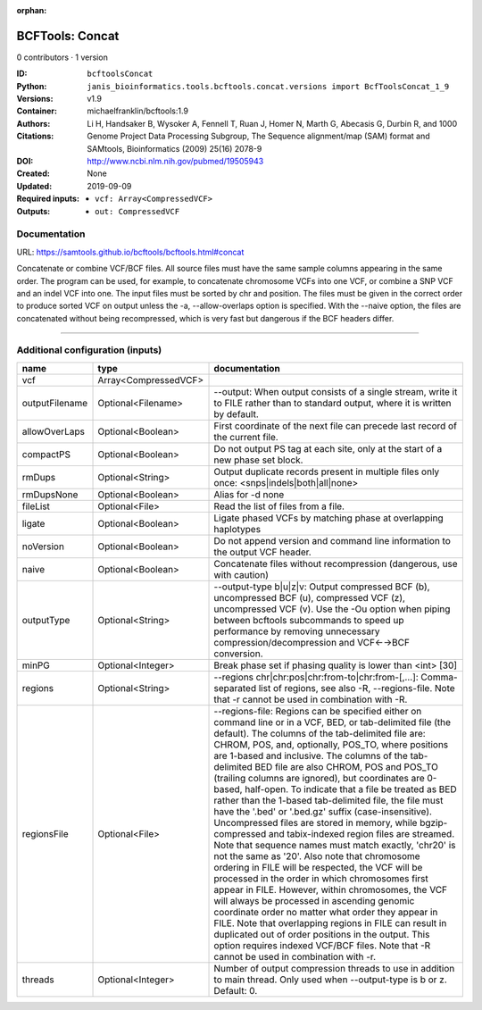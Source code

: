 :orphan:

BCFTools: Concat
=================================

0 contributors · 1 version

:ID: ``bcftoolsConcat``
:Python: ``janis_bioinformatics.tools.bcftools.concat.versions import BcfToolsConcat_1_9``
:Versions: v1.9
:Container: michaelfranklin/bcftools:1.9
:Authors: 
:Citations: Li H, Handsaker B, Wysoker A, Fennell T, Ruan J, Homer N, Marth G, Abecasis G, Durbin R, and 1000 Genome Project Data Processing Subgroup, The Sequence alignment/map (SAM) format and SAMtools, Bioinformatics (2009) 25(16) 2078-9
:DOI: http://www.ncbi.nlm.nih.gov/pubmed/19505943
:Created: None
:Updated: 2019-09-09
:Required inputs:
   - ``vcf: Array<CompressedVCF>``
:Outputs: 
   - ``out: CompressedVCF``

Documentation
-------------

URL: `https://samtools.github.io/bcftools/bcftools.html#concat <https://samtools.github.io/bcftools/bcftools.html#concat>`_


Concatenate or combine VCF/BCF files. All source files must have the same sample
columns appearing in the same order. The program can be used, for example, to
concatenate chromosome VCFs into one VCF, or combine a SNP VCF and an indel
VCF into one. The input files must be sorted by chr and position. The files
must be given in the correct order to produce sorted VCF on output unless
the -a, --allow-overlaps option is specified. With the --naive option, the files
are concatenated without being recompressed, which is very fast but dangerous
if the BCF headers differ.


------

Additional configuration (inputs)
---------------------------------

==============  ====================  ============================================================================================================================================================================================================================================================================================================================================================================================================================================================================================================================================================================================================================================================================================================================================================================================================================================================================================================================================================================================================================================================================================================================================================================================================================================================
name            type                  documentation
==============  ====================  ============================================================================================================================================================================================================================================================================================================================================================================================================================================================================================================================================================================================================================================================================================================================================================================================================================================================================================================================================================================================================================================================================================================================================================================================================================================================
vcf             Array<CompressedVCF>
outputFilename  Optional<Filename>    --output: When output consists of a single stream, write it to FILE rather than to standard output, where it is written by default.
allowOverLaps   Optional<Boolean>     First coordinate of the next file can precede last record of the current file.
compactPS       Optional<Boolean>     Do not output PS tag at each site, only at the start of a new phase set block.
rmDups          Optional<String>      Output duplicate records present in multiple files only once: <snps|indels|both|all|none>
rmDupsNone      Optional<Boolean>     Alias for -d none
fileList        Optional<File>        Read the list of files from a file.
ligate          Optional<Boolean>     Ligate phased VCFs by matching phase at overlapping haplotypes
noVersion       Optional<Boolean>     Do not append version and command line information to the output VCF header.
naive           Optional<Boolean>     Concatenate files without recompression (dangerous, use with caution)
outputType      Optional<String>      --output-type b|u|z|v: Output compressed BCF (b), uncompressed BCF (u), compressed VCF (z), uncompressed VCF (v). Use the -Ou option when piping between bcftools subcommands to speed up performance by removing unnecessary compression/decompression and VCF←→BCF conversion.
minPG           Optional<Integer>     Break phase set if phasing quality is lower than <int> [30]
regions         Optional<String>      --regions chr|chr:pos|chr:from-to|chr:from-[,…]: Comma-separated list of regions, see also -R, --regions-file. Note that -r cannot be used in combination with -R.
regionsFile     Optional<File>        --regions-file: Regions can be specified either on command line or in a VCF, BED, or tab-delimited file (the default). The columns of the tab-delimited file are: CHROM, POS, and, optionally, POS_TO, where positions are 1-based and inclusive. The columns of the tab-delimited BED file are also CHROM, POS and POS_TO (trailing columns are ignored), but coordinates are 0-based, half-open. To indicate that a file be treated as BED rather than the 1-based tab-delimited file, the file must have the '.bed' or '.bed.gz' suffix (case-insensitive). Uncompressed files are stored in memory, while bgzip-compressed and tabix-indexed region files are streamed. Note that sequence names must match exactly, 'chr20' is not the same as '20'. Also note that chromosome ordering in FILE will be respected, the VCF will be processed in the order in which chromosomes first appear in FILE. However, within chromosomes, the VCF will always be processed in ascending genomic coordinate order no matter what order they appear in FILE. Note that overlapping regions in FILE can result in duplicated out of order positions in the output. This option requires indexed VCF/BCF files. Note that -R cannot be used in combination with -r.
threads         Optional<Integer>     Number of output compression threads to use in addition to main thread. Only used when --output-type is b or z. Default: 0.
==============  ====================  ============================================================================================================================================================================================================================================================================================================================================================================================================================================================================================================================================================================================================================================================================================================================================================================================================================================================================================================================================================================================================================================================================================================================================================================================================================================================

